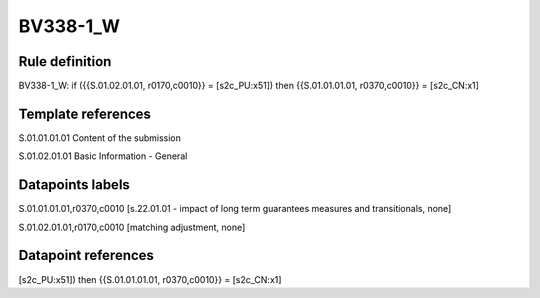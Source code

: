 =========
BV338-1_W
=========

Rule definition
---------------

BV338-1_W: if ({{S.01.02.01.01, r0170,c0010}} = [s2c_PU:x51]) then {{S.01.01.01.01, r0370,c0010}} = [s2c_CN:x1]


Template references
-------------------

S.01.01.01.01 Content of the submission

S.01.02.01.01 Basic Information - General


Datapoints labels
-----------------

S.01.01.01.01,r0370,c0010 [s.22.01.01 - impact of long term guarantees measures and transitionals, none]

S.01.02.01.01,r0170,c0010 [matching adjustment, none]



Datapoint references
--------------------

[s2c_PU:x51]) then {{S.01.01.01.01, r0370,c0010}} = [s2c_CN:x1]